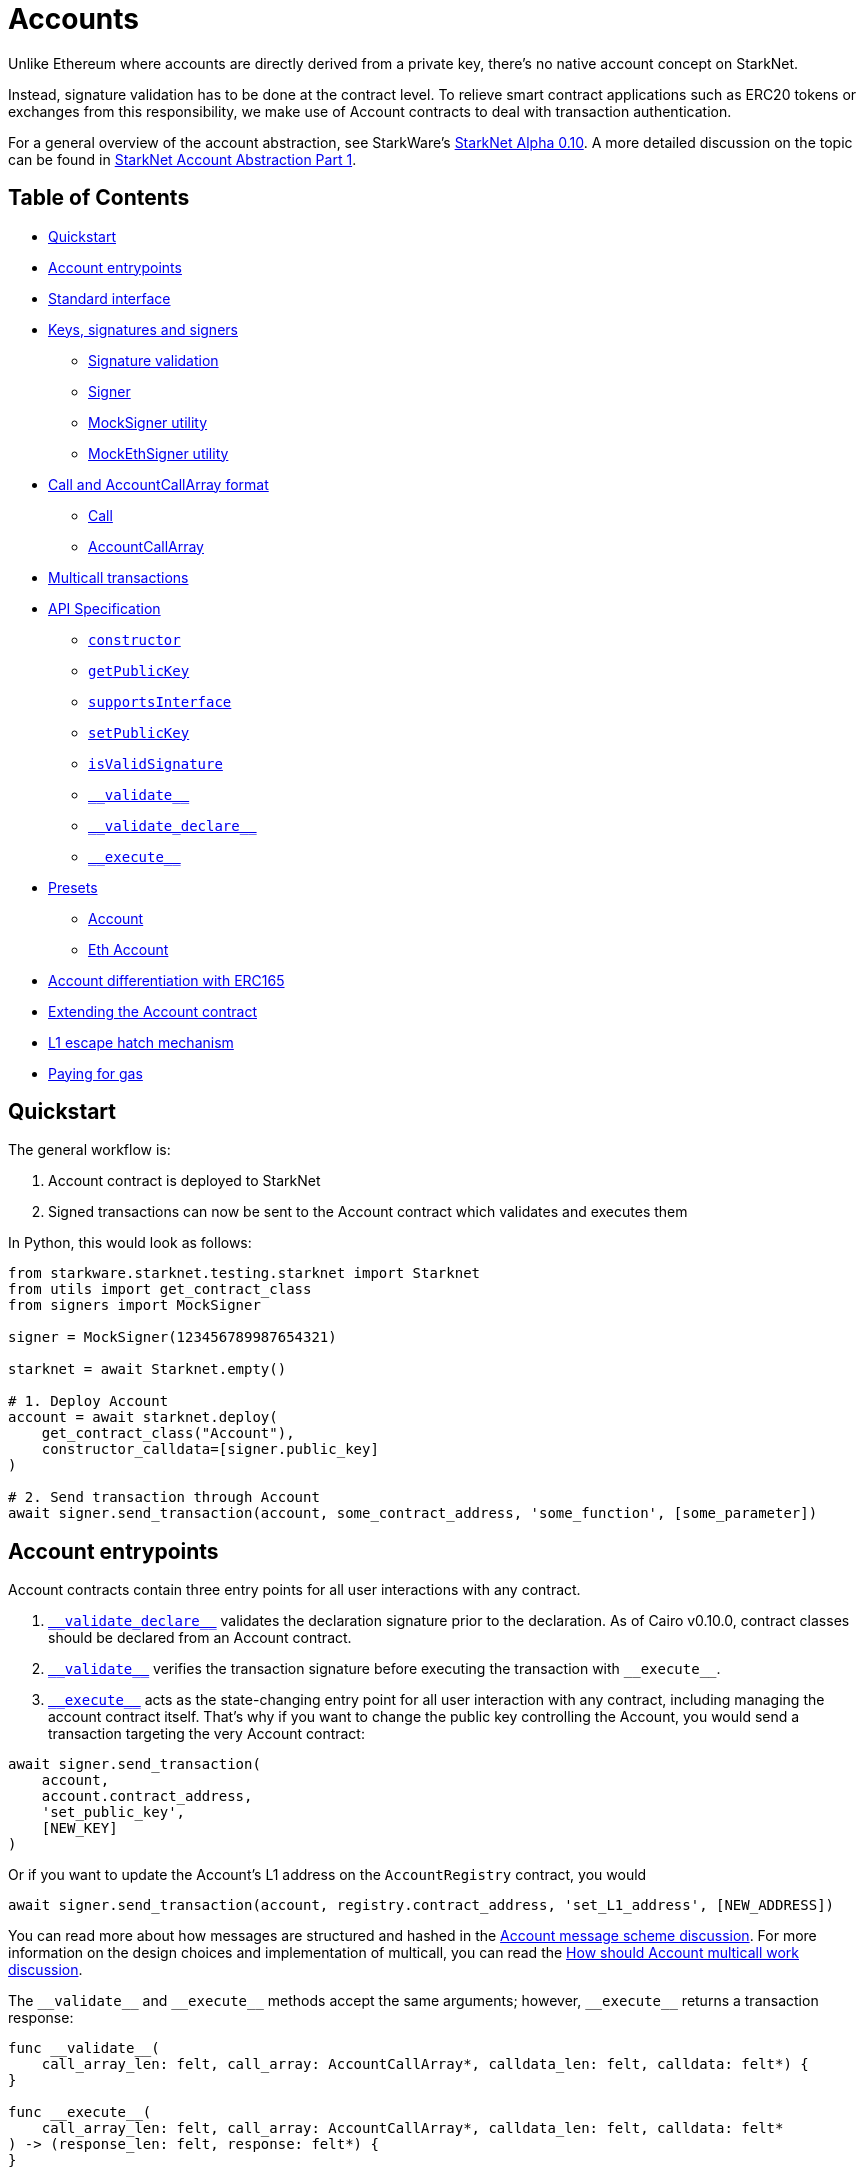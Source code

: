 :test-signers: https://github.com/OpenZeppelin/cairo-contracts/blob/release-v0.4.0b/tests/signers.py

= Accounts

Unlike Ethereum where accounts are directly derived from a private key, there's no native account concept on StarkNet.

Instead, signature validation has to be done at the contract level.
To relieve smart contract applications such as ERC20 tokens or exchanges from this responsibility, we make use of Account contracts to deal with transaction authentication.

For a general overview of the account abstraction, see StarkWare's https://medium.com/starkware/starknet-alpha-0-10-0-923007290470[StarkNet Alpha 0.10].
A more detailed discussion on the topic can be found in https://community.starknet.io/t/starknet-account-abstraction-model-part-1/781[StarkNet Account Abstraction Part 1].

== Table of Contents

* <<quickstart,Quickstart>>
* <<account_entrypoints,Account entrypoints>>
* <<standard_interface,Standard interface>>
* <<keys_signatures_and_signers,Keys, signatures and signers>>
** <<signature_validation, Signature validation>>
 ** <<signer,Signer>>
 ** <<mocksigner_utility,MockSigner utility>>
 ** <<mockethsigner_utility,MockEthSigner utility>>
* <<call_and_accountcallarray_format,Call and AccountCallArray format>>
 ** <<call,Call>>
 ** <<accountcallarray,AccountCallArray>>
* <<multicall_transactions,Multicall transactions>>
* <<api_specification,API Specification>>
 ** <<constructor, `constructor`>>
 ** <<getpublickey,`getPublicKey`>>
 ** <<supportsinterface,`supportsInterface`>>
 ** <<setpublickey,`setPublicKey`>>
 ** <<isvalidsignature,`isValidSignature`>>
 ** <<validate,`\\__validate__`>>
 ** <<validate_declare,`\\__validate_declare__`>>
 ** <<execute,`\\__execute__`>>
* <<presets,Presets>>
 ** <<account,Account>>
 ** <<eth_account,Eth Account>>
* <<account_differentiation_with_erc165,Account differentiation with ERC165>>
* <<extending_the_account_contract,Extending the Account contract>>
* <<l1_escape_hatch_mechanism,L1 escape hatch mechanism>>
* <<paying_for_gas,Paying for gas>>

== Quickstart

The general workflow is:

. Account contract is deployed to StarkNet
. Signed transactions can now be sent to the Account contract which validates and executes them

In Python, this would look as follows:

[,python]
----
from starkware.starknet.testing.starknet import Starknet
from utils import get_contract_class
from signers import MockSigner

signer = MockSigner(123456789987654321)

starknet = await Starknet.empty()

# 1. Deploy Account
account = await starknet.deploy(
    get_contract_class("Account"),
    constructor_calldata=[signer.public_key]
)

# 2. Send transaction through Account
await signer.send_transaction(account, some_contract_address, 'some_function', [some_parameter])
----

== Account entrypoints

Account contracts contain three entry points for all user interactions with any contract.

1. <<validate_declare,`\\__validate_declare__`>> validates the declaration signature prior to the declaration.
As of Cairo v0.10.0, contract classes should be declared from an Account contract.

2. <<validate,`\\__validate__`>> verifies the transaction signature before executing the transaction with `\\__execute__`.

3. <<execute,`\\__execute__`>> acts as the state-changing entry point for all user interaction with any contract, including managing the account contract itself.
That's why if you want to change the public key controlling the Account, you would send a transaction targeting the very Account contract:

[,python]
----
await signer.send_transaction(
    account,
    account.contract_address,
    'set_public_key',
    [NEW_KEY]
)
----

Or if you want to update the Account's L1 address on the `AccountRegistry` contract, you would

[,python]
----
await signer.send_transaction(account, registry.contract_address, 'set_L1_address', [NEW_ADDRESS])
----

You can read more about how messages are structured and hashed in the https://github.com/OpenZeppelin/cairo-contracts/discussions/24[Account message scheme  discussion].
For more information on the design choices and implementation of multicall, you can read the https://github.com/OpenZeppelin/cairo-contracts/discussions/27[How should Account multicall work discussion].

The `\\__validate__` and `\\__execute__` methods accept the same arguments; however, `\\__execute__` returns a transaction response:

[,cairo]
----
func __validate__(
    call_array_len: felt, call_array: AccountCallArray*, calldata_len: felt, calldata: felt*) {
}

func __execute__(
    call_array_len: felt, call_array: AccountCallArray*, calldata_len: felt, calldata: felt*
) -> (response_len: felt, response: felt*) {
}
----

Where:

* `call_array_len` is the number of calls.
* `call_array` is an array representing each `Call`.
* `calldata_len` is the number of calldata parameters.
* `calldata` is an array representing the function parameters.

NOTE: The scheme of building multicall transactions within the `\\__execute__` method will change once StarkNet allows for pointers in struct arrays.
In which case, multiple transactions can be passed to (as opposed to built within) `\\__execute__`.

== Standard interface

The https://github.com/OpenZeppelin/cairo-contracts/blob/release-v0.4.0b/src/openzeppelin/account/IAccount.cairo[`IAccount.cairo`] contract interface contains the standard account interface proposed in https://github.com/OpenZeppelin/cairo-contracts/discussions/41[#41] and adopted by OpenZeppelin and Argent.
It implements https://eips.ethereum.org/EIPS/eip-1271[EIP-1271] and it is agnostic of signature validation. Further, nonce management is handled on the protocol level.

[,cairo]
----
struct Call {
    to: felt,
    selector: felt,
    calldata_len: felt,
    calldata: felt*,
}

// Tmp struct introduced while we wait for Cairo to support passing `[Call]` to __execute__
struct CallArray {
    to: felt,
    selector: felt,
    data_offset: felt,
    data_len: felt,
}


@contract_interface
namespace IAccount {
    func supportsInterface(interfaceId: felt) -> (success: felt) {
    }

    func isValidSignature(hash: felt, signature_len: felt, signature: felt*) -> (isValid: felt) {
    }

    func __validate__(
        call_array_len: felt, call_array: AccountCallArray*, calldata_len: felt, calldata: felt*
    ) {
    }

    func __validate_declare__(class_hash: felt) {
    }

    func __execute__(
        call_array_len: felt, call_array: AccountCallArray*, calldata_len: felt, calldata: felt*
    ) -> (response_len: felt, response: felt*) {
    }
}

----

== Keys, signatures and signers

While the interface is agnostic of signature validation schemes, this implementation assumes there's a public-private key pair controlling the Account.
That's why the `constructor` function expects a `public_key` parameter to set it.
Since there's also a `setPublicKey()` method, accounts can be effectively transferred.

=== Signature validation

Signature validation occurs separately from execution as of Cairo v0.10.
Upon receiving transactions, an account contract first calls `\\__validate__`.
An account will only execute a transaction if, and only if, the signature proves valid.
This decoupling allows for a protocol-level distinction between invalid and reverted transactions.
See <<account_entrypoints,Account entrypoints>>.

=== Signer

The signer is responsible for creating a transaction signature with the user's private key for a given transaction.
This implementation utilizes https://github.com/OpenZeppelin/nile/blob/main/src/nile/signer.py[Nile's Signer] class to create transaction signatures through the `Signer` method `sign_transaction`.

`sign_transaction` expects the following parameters per transaction:

* `sender` the contract address invoking the tx.
* `calls` a list containing a sublist of each call to be sent.
Each sublist must consist of:
 .. `to` the address of the target contract of the message.
 .. `selector` the function to be called on the target contract.
 .. `calldata` the parameters for the given `selector`.
* `nonce` an unique identifier of this message to prevent transaction replays.
* `max_fee` the maximum fee a user will pay.

Which returns:

* `calldata` a list of arguments for each call.
* `sig_r` the transaction signature.
* `sig_s` the transaction signature.

While the `Signer` class performs much of the work for a transaction to be sent, it neither manages nonces nor invokes the actual transaction on the Account contract.
To simplify Account management, most of this is abstracted away with `MockSigner`.

=== MockSigner utility

The `MockSigner` class in {test-signers}[signers.py] is used to perform transactions on a given Account, crafting the transaction and managing nonces.

The flow of a transaction starts with checking the nonce and converting the `to` contract address of each call to hexadecimal format.
The hexadecimal conversion is necessary because Nile's `Signer` converts the address to a base-16 integer (which requires a string argument).
Note that directly converting `to` to a string will ultimately result in an integer exceeding Cairo's `FIELD_PRIME`.

The values included in the transaction are passed to the `sign_transaction` method of Nile's `Signer` which creates and returns a signature.
Finally, the `MockSigner` instance invokes the account contract's `\\__execute__` with the transaction data.

NOTE: StarkNet's testing framework does not currently support transaction invocations from account contracts. `MockSigner` therefore utilizes StarkNet's API gateway to manually execute the `InvokeFunction` for testing.

Users only need to interact with the following exposed methods to perform a transaction:

* `send_transaction(account, to, selector_name, calldata, nonce=None, max_fee=0)` returns a future of a signed transaction, ready to be sent.
* `send_transactions(account, calls, nonce=None, max_fee=0)` returns a future of batched signed transactions, ready to be sent.

To use `MockSigner`, pass a private key when instantiating the class:

[,python]
----
from utils import MockSigner

PRIVATE_KEY = 123456789987654321
signer = MockSigner(PRIVATE_KEY)
----

Then send single transactions with the `send_transaction` method.

[,python]
----
await signer.send_transaction(account, contract_address, 'method_name', [])
----

If utilizing multicall, send multiple transactions with the `send_transactions` method.

[,python]
----
await signer.send_transactions(
    account,
    [
        (contract_address, 'method_name', [param1, param2]),
        (contract_address, 'another_method', [])
    ]
)
----

=== MockEthSigner utility

The `MockEthSigner` class in {test-signers}[signers.py] is used to perform transactions on a given Account with a secp256k1 curve key pair, crafting the transaction and managing nonces.
It differs from the `MockSigner` implementation by:

* Not using the public key but its derived address instead (the last 20 bytes of the keccak256 hash of the public key and adding `0x` to the beginning).
* Signing the message with a secp256k1 curve address.

== `Call` and `AccountCallArray` format

The idea is for all user intent to be encoded into a `Call` representing a smart contract call.
Users can also pack multiple messages into a single transaction (creating a multicall transaction).
Cairo currently does not support arrays of structs with pointers which means the `\\__execute__` function cannot properly iterate through mutiple ``Call``s.
Instead, this implementation utilizes a workaround with the `AccountCallArray` struct.
See <<multicall_transactions,Multicall transactions>>.

=== `Call`

A single `Call` is structured as follows:

[,cairo]
----
struct Call {
    to: felt
    selector: felt
    calldata_len: felt
    calldata: felt*
}
----

Where:

* `to` is the address of the target contract of the message.
* `selector` is the selector of the function to be called on the target contract.
* `calldata_len` is the number of calldata parameters.
* `calldata` is an array representing the function parameters.

=== `AccountCallArray`

`AccountCallArray` is structured as:

[,cairo]
----
struct AccountCallArray {
    to: felt
    selector: felt
    data_offset: felt
    data_len: felt
}
----

Where:

* `to` is the address of the target contract of the message.
* `selector` is the selector of the function to be called on the target contract.
* `data_offset` is the starting position of the calldata array that holds the ``Call``'s calldata.
* `data_len` is the number of calldata elements in the `Call`.

== Multicall transactions

A multicall transaction packs the `to`, `selector`, `calldata_offset`, and `calldata_len` of each call into the `AccountCallArray` struct and keeps the cumulative calldata for every call in a separate array.
The `\\__execute__` function rebuilds each message by combining the `AccountCallArray` with its calldata (demarcated by the offset and calldata length specified for that particular call).
The rebuilding logic is set in the internal `_from_call_array_to_call`.

This is the basic flow:

First, the user sends the messages for the transaction through a Signer instantiation which looks like this:

[,python]
----
await signer.send_transaction(
    account, [
        (contract_address, 'contract_method', [arg_1]),
        (contract_address, 'another_method', [arg_1, arg_2])
    ]
)
----

Then the `from_call_to_call_array` method in link:https://github.com/OpenZeppelin/nile/blob/main/src/nile/signer.py[Nile's signer] converts each call into the `AccountCallArray` format and cumulatively stores the calldata of every call into a single array.
Next, both arrays (as well as the `sender`, `nonce`, and `max_fee`) are used to create the transaction hash.
The Signer then invokes `\__execute__` with the signature and passes `AccountCallArray`, calldata, and nonce as arguments.

Finally, the `\\__execute__` method takes the `AccountCallArray` and calldata and builds an array of ``Call``s (MultiCall).

NOTE: Every transaction utilizes `AccountCallArray`.
A single `Call` is treated as a bundle with one message.

== API Specification

This in a nutshell is the Account contract public API:

[,cairo]
----
namespace Account {
    func constructor(publicKey: felt) {
    }

    func getPublicKey() -> (publicKey: felt) {
    }

    func supportsInterface(interfaceId: felt) -> (success: felt) {
    }

    func setPublicKey(newPublicKey: felt) {
    }

    func isValidSignature(hash: felt, signature_len: felt, signature: felt*) -> (isValid: felt) {
    }

    func __validate__(
        call_array_len: felt, call_array: AccountCallArray*, calldata_len: felt, calldata: felt*
    ) -> (response_len: felt, response: felt*) {
    }

    func __validate_declare__(
        call_array_len: felt, call_array: AccountCallArray*, calldata_len: felt, calldata: felt*
    ) -> (response_len: felt, response: felt*) {
    }

    func __execute__(
        call_array_len: felt, call_array: AccountCallArray*, calldata_len: felt, calldata: felt*
    ) -> (response_len: felt, response: felt*) {
}
----

=== `constructor`

Initializes and sets the public key for the Account contract.

Parameters:

[,cairo]
----
publicKey: felt
----

Returns: None.

=== `getPublicKey`

Returns the public key associated with the Account.

Parameters: None.

Returns:

[,cairo]
----
publicKey: felt
----

=== `supportsInterface`

Returns `TRUE` if this contract implements the interface defined by `interfaceId`.
Account contracts now implement ERC165 through static support (see <<account_differentiation_with_erc165,Account differentiation with ERC165>>).

Parameters:

[,cairo]
----
interfaceId: felt
----

Returns:

[,cairo]
----
success: felt
----

=== `setPublicKey`

Sets the public key that will control this Account.
It can be used to rotate keys for security, change them in case of compromised keys or even transferring ownership of the account.

Parameters:

[,cairo]
----
newPublicKey: felt
----

Returns: None.

=== `isValidSignature`

This function is inspired by https://eips.ethereum.org/EIPS/eip-1271[EIP-1271] and returns `TRUE` if a given signature is valid, otherwise it reverts.
In the future it will return `FALSE` if a given signature is invalid (for more info please check https://github.com/OpenZeppelin/cairo-contracts/issues/327[this issue]).

Parameters:

[,cairo]
----
hash: felt
signature_len: felt
signature: felt*
----

Returns:

[,cairo]
----
isValid: felt
----

NOTE: It may return `FALSE` in the future if a given signature is invalid (follow the discussion on https://github.com/OpenZeppelin/cairo-contracts/issues/327[this issue]).

=== `\\__validate__`

Validates the transaction signature and is called prior to `\\__execute__`.

Parameters:

[,cairo]
----
call_array_len: felt
call_array: AccountCallArray*
calldata_len: felt
calldata: felt*
----

Returns: None.

=== `\\__validate_declare__`

Validates the signature for declaration transactions.

Parameters:

[,cairo]
----
class_hash: felt
----

Returns: None.

=== `\\__execute__`

This is the only external entrypoint to interact with the Account contract.
It:

. Calls the target contract with the intended function selector and calldata parameters
. Forwards the contract call response data as return value

Parameters:

[,cairo]
----
call_array_len: felt
call_array: AccountCallArray*
calldata_len: felt
calldata: felt*
----

NOTE: The current signature scheme expects a 2-element array like `[sig_r, sig_s]`.

Returns:

[,cairo]
----
response_len: felt
response: felt*
----

== Presets

The following contract presets are ready to deploy and can be used as-is for quick prototyping and testing.
Each preset differs on the signature type being used by the Account.

=== Account

The https://github.com/OpenZeppelin/cairo-contracts/blob/release-v0.4.0b/src/openzeppelin/account/presets/Account.cairo[`Account`] preset uses StarkNet keys to validate transactions.

=== Eth Account

The https://github.com/OpenZeppelin/cairo-contracts/blob/release-v0.4.0b/src/openzeppelin/account/presets/EthAccount.cairo[`EthAccount`] preset supports Ethereum addresses, validating transactions with secp256k1 keys.

== Account differentiation with ERC165

Certain contracts like ERC721 require a means to differentiate between account contracts and non-account contracts.
For a contract to declare itself as an account, it should implement https://eips.ethereum.org/EIPS/eip-165[ERC165] as proposed in https://github.com/OpenZeppelin/cairo-contracts/discussions/100[#100].
To be in compliance with ERC165 specifications, the idea is to calculate the XOR of ``IAccount``'s EVM selectors (not StarkNet selectors).
The resulting magic value of `IAccount` is 0x50b70dcb.

Our ERC165 integration on StarkNet is inspired by OpenZeppelin's Solidity implementation of https://docs.openzeppelin.com/contracts/4.x/api/utils#ERC165Storage[ERC165Storage] which stores the interfaces that the implementing contract supports.
In the case of account contracts, querying `supportsInterface` of an account's address with the `IAccount` magic value should return `TRUE`.

NOTE: For Account contracts, ERC165 support is static and does not require Account contracts to register.

== Extending the Account contract

Account contracts can be extended by following the xref:extensibility.adoc#the_pattern[extensibility pattern].

To implement custom account contracts, it's required by the StarkNet compiler that they include the three entrypoint functions `\\__validate__`, `\\__validate_declare__`, and `\\__execute__`.

`\\__validate__` and `\\__validate_declare__` should include the same signature validation method; whereas, `\\__execute__` should only handle the actual transaction. Incoroporating a new validation scheme necessitates only that it's invoked by both `\\__validate__` and `\\__validate_declare__`.

This is why the Account library comes with different flavors of signature validation methods like `is_valid_eth_signature` and the vanilla `is_valid_signature`.

Account contract developers are encouraged to implement the https://github.com/OpenZeppelin/cairo-contracts/discussions/41[standard Account interface] and incorporate the custom logic thereafter.

IMPORTANT: Due to current inconsistencies between the testing framework and the actual StarkNet network, extreme caution should be used when integrating new Account contracts.
Instances have occurred where account functionality tests pass and transactions execute correctly on the local node; yet, they fail on public networks.
For this reason, it's highly encouraged that new account contracts are also deployed and tested on the public testnet.
See https://github.com/OpenZeppelin/cairo-contracts/issues/386[issue #386] for more information.

Some other validation schemes to look out for in the future:

* Multisig.
* Guardian logic like in https://github.com/argentlabs/argent-contracts-starknet/blob/de5654555309fa76160ba3d7393d32d2b12e7349/contracts/ArgentAccount.cairo[Argent's account].

== L1 escape hatch mechanism

[unknown, to be defined]

== Paying for gas

[unknown, to be defined]
